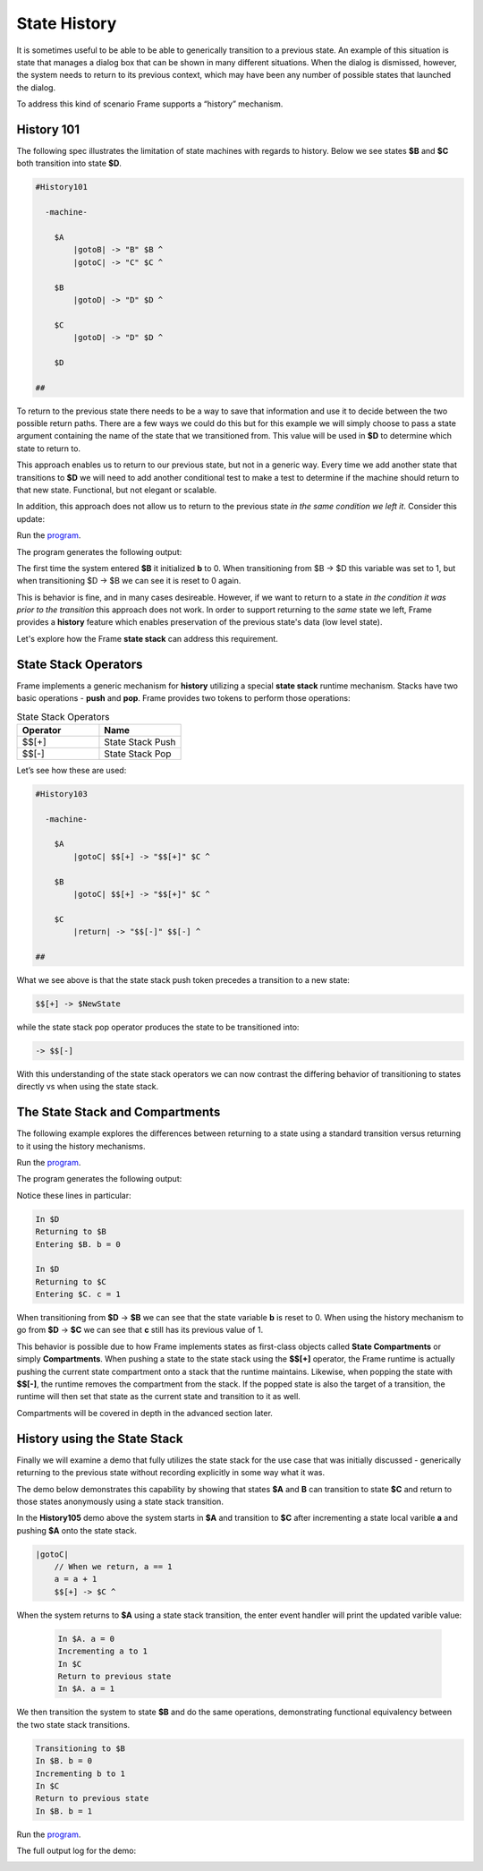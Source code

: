 =============
State History
=============

It is sometimes useful to be able to be able to generically transition to a previous state.
An example of this situation is state that
manages a dialog box that can be shown in many different situations. When the dialog
is dismissed, however, the system needs to return to its previous context, which  
may have been any number of possible states that launched the dialog.

To address this kind of scenario Frame supports a “history” mechanism.

History 101
-----------

The following spec illustrates the limitation of state machines with regards
to history. Below we see states **$B** and **$C** both transition into state **$D**.


.. code-block::

    #History101

      -machine-

        $A
            |gotoB| -> "B" $B ^
            |gotoC| -> "C" $C ^

        $B
            |gotoD| -> "D" $D ^

        $C
            |gotoD| -> "D" $D ^

        $D

    ##

.. image:: images/history1.png

To return to the previous state there needs to be a way to save that information and 
use it to decide between the two possible return paths. There are a few 
ways we could do this but for this example we will simply choose to pass a state argument containing 
the name of the state that we transitioned from. This value will be used 
in **$D** to determine which state to return to.

.. code-block::
    :caption: History 102 - Return to State Using a State Name

    #History102

      -machine-

        $A
            |gotoB| -> "B" $B ^
            |gotoC| -> "C" $C ^

        $B
            |gotoD| -> "D" $D("B") ^

        $C
            |gotoD| -> "D" $D("C") ^

        $D [previous_state]
            |ret| 
                previous_state == "B" ? -> "ret" $B ^ :>
                previous_state == "D" ? -> "ret" $C ^ :| ^

    ##

.. image:: images/history2.png

This approach enables us to return to our previous state, but not in a generic way. 
Every time we add another state that transitions to **$D** we will need to add 
another conditional test to make a test to determine if the machine should return 
to that new state. Functional, but not elegant or scalable. 

In addition, this approach does not allow us to return to the previous state *in the same 
condition we left it*. Consider this update: 

.. code-block::
    :caption: History 102-1 - Return to State Using a State Name

    fn main {
        var sys:# = #History102_1()
        sys.gotoB()
        sys.gotoD()
        sys.ret()
    }

    #History102_1

    -interface-
    
    gotoB
    gotoC
    gotoD
    ret 

    -machine-

    $A
        |gotoB| -> "B" $B ^
        |gotoC| -> "C" $C ^

    $B
        // b is set to 0 when $B is initalized
        var b = 0

        |>| 
            print("Entering $B. b = " + str(b)) ^

        |gotoD| 
            // b set to 1 when leaving $B
            b = 1
            print("Going to $D. b = " + str(b))
            -> "D" $D("B") ^

    $C
        // c is set to 0 when $B is initalized
        var c = 0

        |>| 
            print("Entering $C. c = " + str(c)) ^

        |gotoD| 
            // c set to 1 when leaving $C
            c = 1
            print("Going to $D. $C = " + str(c))
            -> "D" $D("C") ^

    $D [previous_state]
        |ret| 
            previous_state == "B" ? -> "return to $B" $B ^ :>
            previous_state == "C" ? -> "return to $C" $C ^ :| ^

    ##

.. image:: images/history102_1.png

Run the `program <https://onlinegdb.com/6FnhU1jUR>`_. 

The program generates the following output:

.. code-block::
    :caption: History 102-1 Output

    Hello World
    Entering B. b = 0
    Going to D. b = 1
    Entering B. b = 0

The first time the system entered **$B** it initialized **b** to 0. 
When transitioning from $B -> $D this variable was set to 1, but 
when transitioning $D -> $B we can see it is reset to 0 again.

This is behavior is fine, and in many cases desireable. 
However, if we want to return to a state *in 
the condition it was prior to the transition* this approach does not work. 
In order to support returning to the *same* state we left, Frame provides a **history** feature which 
enables preservation of the previous state's data (low level state).

Let's explore how the Frame **state stack** can address this requirement. 

State Stack Operators
------------

Frame implements a generic mechanism for **history** utilizing a special **state stack** 
runtime mechanism. 
Stacks have two basic operations - **push** and **pop**. Frame provides two tokens 
to perform those operations:

.. list-table:: State Stack Operators
    :widths: 25 25
    :header-rows: 1

    * - Operator
      - Name
    * - $$[+]
      - State Stack Push
    * - $$[-]
      - State Stack Pop

Let’s see how these are used:

.. code-block::

    #History103

      -machine-

        $A
            |gotoC| $$[+] -> "$$[+]" $C ^

        $B
            |gotoC| $$[+] -> "$$[+]" $C ^

        $C
            |return| -> "$$[-]" $$[-] ^

    ##

.. image:: images/history103.png

What we see above is that the state stack push token precedes a transition to a
new state:

.. code-block::

    $$[+] -> $NewState

while the state stack pop operator produces the state to be transitioned into:

.. code-block::

    -> $$[-]

With this understanding of the state stack operators we can now contrast the differing behavior of transitioning 
to states directly vs when using the state stack.

The State Stack and Compartments
------------

The following example explores the differences between returning to a state using a standard transition 
versus returning to it using the history mechanisms. 

.. code-block::
    :caption: History 104 Demo 

    fn main {
        var sys:# = #History104()
        print("--------------")
        sys.gotoB()
        sys.gotoD()
        sys.retToB()
        sys.gotoC()
        sys.gotoD()
        sys.retToC()
        print("--------------")
    }

    #History104

        -interface-

        gotoB
        retToB
        gotoC
        retToC
        gotoD

        -machine-

        $A
            |>| print("In $A") ^
            |gotoB| -> "B" $B ^

        $B
            var b = 0

            // upon reentry using a transition, b == 0
            |>| print("Entering $B. b = " + str(b)) ^

            |gotoC| 
                print("--------------")
                print("Going to $C.")
                print("--------------")
                -> "C" $C ^
            |gotoD|
                b = 1
                print("Going to $D. b = " + str(b))
                -> "D" $D ^

        $C
            var c = 0

            // upon reentry using history pop, c == 1
            |>| print("Entering $C. c = " + str(c)) ^

            |gotoD|
                c = 1
                print("Going to $D. c = " + str(c))
                $$[+]  -> "D" $D ^

        $D
            |>| print("In $D") ^
            |retToB|
                print("Returning to $B")
                -> "retToB" $B ^
            |retToC|
                print("Returning to $C")
                -> "retToC" $$[-] ^

    ##

.. image:: images/history104.png

Run the `program <https://onlinegdb.com/GWZya9TRJ>`_. 

The program generates the following output:

.. code-block::
    :caption: History 104 Demo Output

    In $A
    --------------
    Entering $B. b = 0
    Going to $D. b = 1
    In $D
    Returning to $B
    Entering $B. b = 0
    --------------
    Going to $C.
    --------------
    Entering $C. c = 0
    Going to $D. c = 1
    In $D
    Returning to $C
    Entering $C. c = 1
    --------------

Notice these lines in particular:

.. code-block::

    In $D
    Returning to $B
    Entering $B. b = 0

    In $D
    Returning to $C
    Entering $C. c = 1

When transitioning from **$D** -> **$B** we can see that the state variable **b** is reset to 0.
When using the history mechanism to go from **$D** -> **$C** we can see that **c** still has its previous 
value of 1. 

This behavior is possible due to how Frame implements states as first-class objects called
**State Compartments** or simply **Compartments**. When pushing a state to the state stack
using the **$$[+]** operator, the 
Frame runtime is actually pushing the current state compartment onto a stack that the 
runtime maintains. Likewise, when popping the state with **$$[-]**, the runtime removes
the compartment from the stack. If the popped state is also the target of a transition, 
the runtime will then set that state as the current state and transition to it as well. 

Compartments will be covered in depth in the advanced section later.

History using the State Stack 
------------

Finally we will examine a demo that fully utilizes the state stack for the use case that was initially 
discussed - generically returning to the previous state without recording
explicitly in some way what it was. 

The demo below demonstrates this capability by showing that states **$A** and **B** can 
transition to state **$C** and return to those states anonymously using a state stack transition. 

.. code-block::
    :caption: History 105 Demo 

    fn main {
        var sys:# = #History105()
        // Currently in $A
        sys.gotoC()
        // Now in $C
        sys.ret()
        // Now back in $A
        sys.gotoB()
        // Now in $B
        sys.gotoC()
        // Now in $C
        sys.ret()
        // Now back in $B
    }

    #History105

        -interface-

        gotoB
        gotoC
        ret

        -machine-

        $A 
            var a = 0

            |>| print("In $A. a = " + str(a)) ^

            |gotoB| 
                print("Transitioning to $B")
                -> $B ^

            |gotoC| 
                // When we return, a == 1
                a = a + 1
                print("Incrementing a to " + str(a))
                $$[+] -> $C ^

        $B 
            var b = 0

            |>| print("In $B. b = " + str(b)) ^

            |gotoC| 
                // When we return, b == 1
                b = b + 1
                print("Incrementing b to " + str(b))
                $$[+] -> $C ^

        $C 
            |>| print("In $C") ^

            |ret| 
                print("Return to previous state")
                -> $$[-] ^
    ##

In the **History105** demo above the system starts in **$A** and transition to **$C** after 
incrementing a state local varible **a** and pushing **$A** onto the state stack. 

.. code-block::

    |gotoC| 
        // When we return, a == 1
        a = a + 1
        $$[+] -> $C ^

When the system returns to **$A** using a state stack transition, the enter event handler 
will print the updated varible value:

 .. code-block::

    In $A. a = 0
    Incrementing a to 1
    In $C
    Return to previous state
    In $A. a = 1

We then transition the system to state **$B** and do the same operations, demonstrating functional 
equivalency between the two state stack transitions.

.. code-block::

    Transitioning to $B
    In $B. b = 0
    Incrementing b to 1
    In $C
    Return to previous state
    In $B. b = 1

Run the `program <https://onlinegdb.com/9wVD5_h4f>`_. 

The full output log for the demo:

.. image:: images/history105.png

.. code-block::
    :caption: History 105 Demo Output 

    In $A. a = 0
    Incrementing a to 1
    In $C
    Return to previous state
    In $A. a = 1
    Transitioning to $B
    In $B. b = 0
    Incrementing b to 1
    In $C
    Return to previous state
    In $B. b = 1



